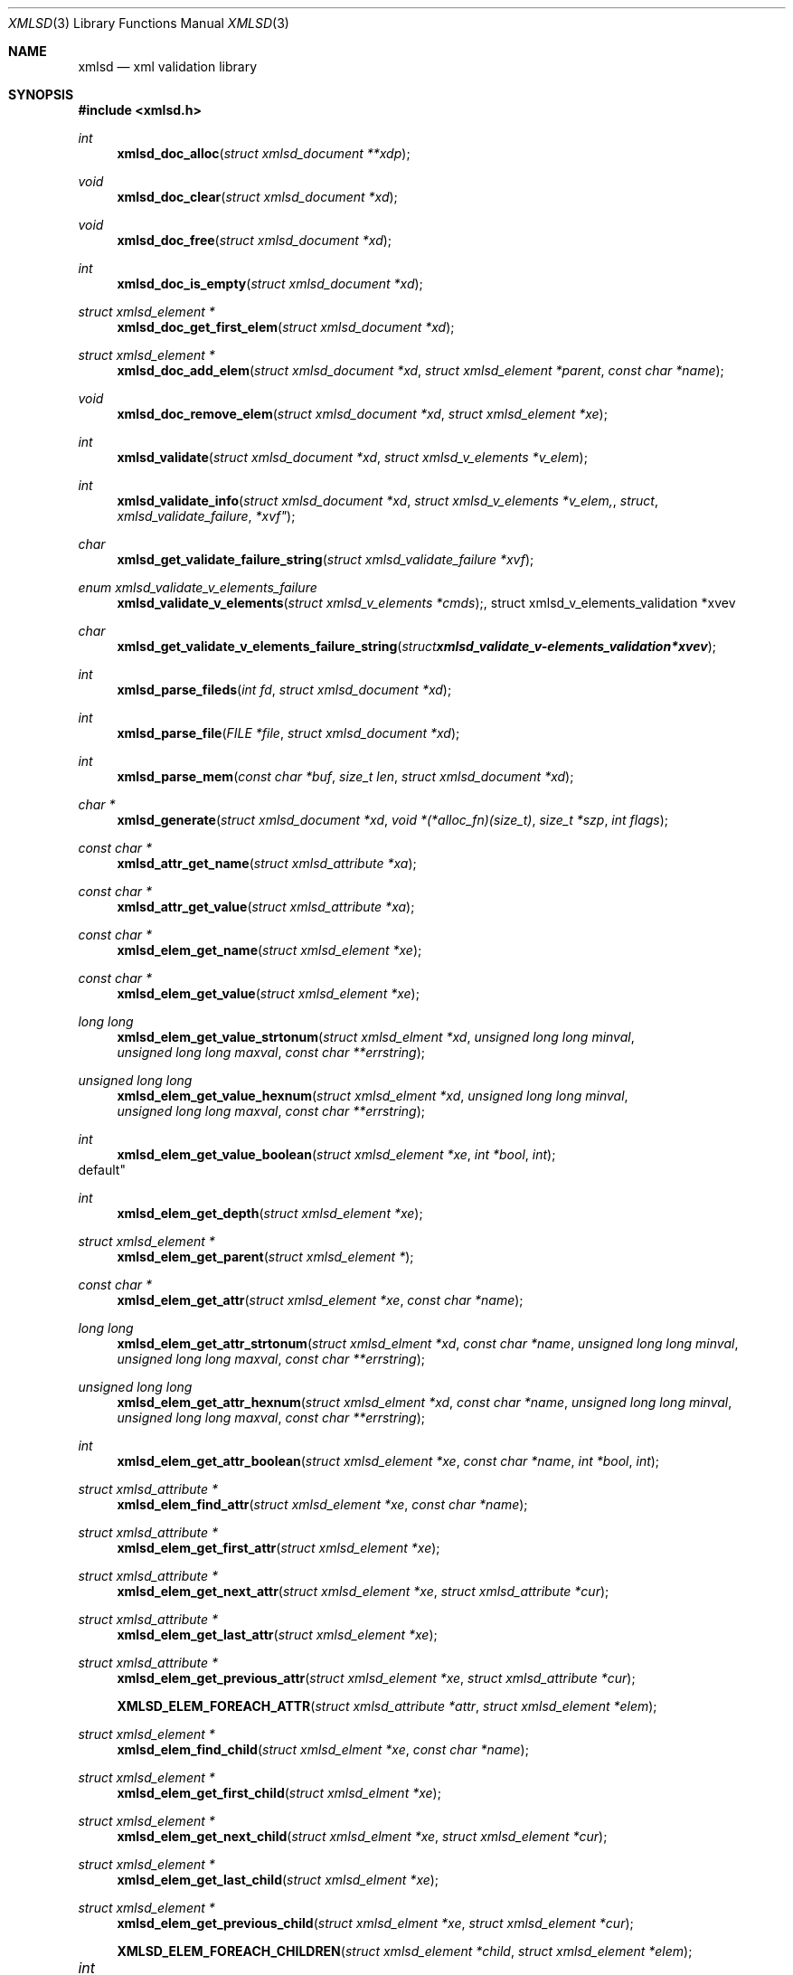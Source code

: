 .\"
.\" Copyright (c) 2011 Conformal Systems LLC <info@conformal.com>
.\"
.\" Permission to use, copy, modify, and distribute this software for any
.\" purpose with or without fee is hereby granted, provided that the above
.\" copyright notice and this permission notice appear in all copies.
.\"
.\" THE SOFTWARE IS PROVIDED "AS IS" AND THE AUTHOR DISCLAIMS ALL WARRANTIES
.\" WITH REGARD TO THIS SOFTWARE INCLUDING ALL IMPLIED WARRANTIES OF
.\" MERCHANTABILITY AND FITNESS. IN NO EVENT SHALL THE AUTHOR BE LIABLE FOR
.\" ANY SPECIAL, DIRECT, INDIRECT, OR CONSEQUENTIAL DAMAGES OR ANY DAMAGES
.\" WHATSOEVER RESULTING FROM LOSS OF USE, DATA OR PROFITS, WHETHER IN AN
.\" ACTION OF CONTRACT, NEGLIGENCE OR OTHER TORTIOUS ACTION, ARISING OUT OF
.\" OR IN CONNECTION WITH THE USE OR PERFORMANCE OF THIS SOFTWARE.
.\"
.Dd $Mdocdate: October 10 2011 $
.Dt XMLSD 3
.Os
.Sh NAME
.Nm xmlsd
.Nd xml validation library
.Sh SYNOPSIS
.Fd #include <xmlsd.h>
.Ft int
.Fn xmlsd_doc_alloc "struct xmlsd_document **xdp"
.Ft void
.Fn xmlsd_doc_clear "struct xmlsd_document *xd"
.Ft void
.Fn xmlsd_doc_free "struct xmlsd_document *xd"
.Ft int
.Fn xmlsd_doc_is_empty "struct xmlsd_document *xd"
.Ft struct xmlsd_element *
.Fn xmlsd_doc_get_first_elem "struct xmlsd_document *xd"
.Ft struct xmlsd_element *
.Fn xmlsd_doc_add_elem "struct xmlsd_document *xd" "struct xmlsd_element *parent" "const char *name"
.Ft void
.Fn xmlsd_doc_remove_elem "struct xmlsd_document *xd" "struct xmlsd_element *xe"

.Ft int
.Fn xmlsd_validate "struct xmlsd_document *xd" "struct xmlsd_v_elements *v_elem"
.Ft int
.Fn xmlsd_validate_info "struct xmlsd_document *xd" "struct xmlsd_v_elements *v_elem, "struct xmlsd_validate_failure *xvf"
.Ft char
.Fn xmlsd_get_validate_failure_string "struct xmlsd_validate_failure *xvf"
.Ft enum xmlsd_validate_v_elements_failure
.Fn xmlsd_validate_v_elements "struct xmlsd_v_elements *cmds", "struct xmlsd_v_elements_validation *xvev"
.Ft char
.Fn xmlsd_get_validate_v_elements_failure_string "struct xmlsd_validate_v-elements_validation *xvev"

.Ft int
.Fn xmlsd_parse_fileds "int fd" "struct xmlsd_document *xd"
.Ft int
.Fn xmlsd_parse_file "FILE *file" "struct xmlsd_document *xd"
.Ft int
.Fn xmlsd_parse_mem "const char *buf" "size_t len" "struct xmlsd_document *xd"

.Ft char *
.Fn xmlsd_generate "struct xmlsd_document *xd" "void *(*alloc_fn)(size_t)" "size_t *szp" "int flags"


.Ft const char *
.Fn xmlsd_attr_get_name "struct xmlsd_attribute *xa"
.Ft const char *
.Fn xmlsd_attr_get_value "struct xmlsd_attribute *xa"


.Ft const char *
.Fn xmlsd_elem_get_name "struct xmlsd_element *xe"
.Ft const char *
.Fn xmlsd_elem_get_value "struct xmlsd_element *xe"
.Ft long long
.Fn xmlsd_elem_get_value_strtonum "struct xmlsd_elment *xd" "unsigned long long minval" "unsigned long long maxval" "const char **errstring"
.Ft unsigned long long
.Fn xmlsd_elem_get_value_hexnum "struct xmlsd_elment *xd" "unsigned long long minval" "unsigned long long maxval" "const char **errstring"
.Ft int
.Fn xmlsd_elem_get_value_boolean "struct xmlsd_element *xe" "int *bool" "int
default"
.Ft int
.Fn xmlsd_elem_get_depth "struct xmlsd_element *xe"
.Ft struct xmlsd_element *
.Fn xmlsd_elem_get_parent "struct xmlsd_element *"
.Ft const char *
.Fn xmlsd_elem_get_attr "struct xmlsd_element *xe" "const char *name"
.Ft long long
.Fn xmlsd_elem_get_attr_strtonum "struct xmlsd_elment *xd" "const char *name" "unsigned long long minval" "unsigned long long maxval" "const char **errstring"
.Ft unsigned long long
.Fn xmlsd_elem_get_attr_hexnum "struct xmlsd_elment *xd" "const char *name" "unsigned long long minval" "unsigned long long maxval" "const char **errstring"
.Ft int
.Fn xmlsd_elem_get_attr_boolean "struct xmlsd_element *xe" "const char *name" "int *bool" "int
.Ft struct xmlsd_attribute *
.Fn xmlsd_elem_find_attr "struct xmlsd_element *xe" "const char *name"
.Ft struct xmlsd_attribute *
.Fn xmlsd_elem_get_first_attr "struct xmlsd_element *xe"
.Ft struct xmlsd_attribute *
.Fn xmlsd_elem_get_next_attr "struct xmlsd_element *xe" "struct xmlsd_attribute *cur"
.Ft struct xmlsd_attribute *
.Fn xmlsd_elem_get_last_attr "struct xmlsd_element *xe"
.Ft struct xmlsd_attribute *
.Fn xmlsd_elem_get_previous_attr "struct xmlsd_element *xe" "struct xmlsd_attribute *cur"
.Fn XMLSD_ELEM_FOREACH_ATTR "struct xmlsd_attribute *attr" "struct xmlsd_element *elem"
.Ft struct xmlsd_element *
.Fn xmlsd_elem_find_child "struct xmlsd_elment *xe" "const char *name"
.Ft struct xmlsd_element *
.Fn xmlsd_elem_get_first_child "struct xmlsd_elment *xe"
.Ft struct xmlsd_element *
.Fn xmlsd_elem_get_next_child "struct xmlsd_elment *xe" "struct xmlsd_element *cur"
.Ft struct xmlsd_element *
.Fn xmlsd_elem_get_last_child "struct xmlsd_elment *xe"
.Ft struct xmlsd_element *
.Fn xmlsd_elem_get_previous_child "struct xmlsd_elment *xe" "struct xmlsd_element *cur"
.Fn XMLSD_ELEM_FOREACH_CHILDREN "struct xmlsd_element *child" "struct xmlsd_element *elem"

.Ft int	
.Fn xmlsd_elem_set_attr "struct xmlsd_element *xe" "const char *name" "const char *value"
.Ft int
.Fn xmlsd_elem_set_attr_int32 "struct xmlsd_element *xe" "const char *name" "int32_t value"
.Ft int
.Fn xmlsd_elem_set_attr_uint32  "struct xmlsd_element *xe" "const char *name" "uint32_t value"
.Ft int
.Fn xmlsd_elem_set_attr_int64 "struct xmlsd_element *xe" "const char *name" "int64_t value"
.Ft int
.Fn xmlsd_elem_set_attr_uint64 "struct xmlsd_element *xe" "const char *name" "uint64_t value"
.Ft int
.Fn xmlsd_elem_set_attr_x32 "struct xmlsd_element *xe" "const char *name" "uint32_t value"
.Ft int
.Fn xmlsd_elem_set_attr_x64 "struct xmlsd_element *xe" "const char *name" "uint64_t value"
.Ft int
.Fn xmlsd_elem_set_value "struct xmlsd_element *xe" "const char *value"
.Ft int
.Fn xmlsd_elem_set_value_int32 "struct xmlsd_element *xe" "int32_t value"
.Ft int
.Fn xmlsd_elem_set_value_uint32 "struct xmlsd_element *xe" "uint32_t value"
.Ft int
.Fn xmlsd_elem_set_value_int64 "struct xmlsd_element *xe" "int64_t value"
.Ft int
.Fn xmlsd_elem_set_value_uint64 "struct xmlsd_element *xe" "uint64_t value"
.Ft int
.Fn xmlsd_elem_set_value_x32 "struct xmlsd_element *xe" "uint32_t value"
.Ft int
.Fn xmlsd_elem_set_value_x64 "struct xmlsd_element *xe" "uint64_t value"
.Ft void
.Fn xmlsd_elem_free "struct xmlsd_element *xe"

.Ft void
.Fn xmlsd_version "int *major" "int *minor" "int *patch"
.Sh HISTORY
.An -nosplit
.Nm
was written by
.An Conformal Systems, LLC. Aq info@conformal.com .
